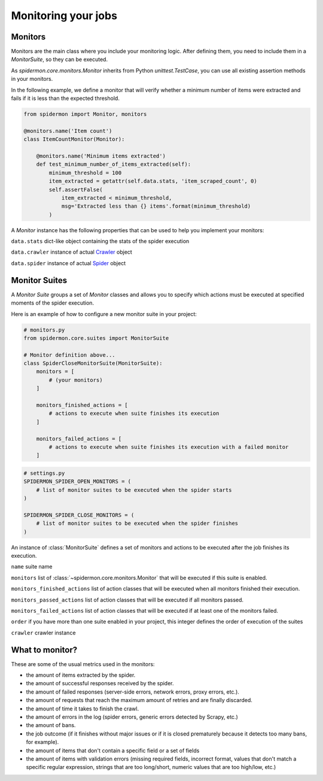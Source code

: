 .. _monitors:

====================
Monitoring your jobs
====================

Monitors
--------

Monitors are the main class where you include your monitoring logic. After defining
them, you need to include them in a `MonitorSuite`, so they can be executed.

As `spidermon.core.monitors.Monitor` inherits from Python `unittest.TestCase`, you
can use all existing assertion methods in your monitors.

In the following example, we define a monitor that will verify whether a minimum
number of items were extracted and fails if it is less than the expected threshold.

.. code-block:: python

    from spidermon import Monitor, monitors

    @monitors.name('Item count')
    class ItemCountMonitor(Monitor):

        @monitors.name('Minimum items extracted')
        def test_minimum_number_of_items_extracted(self):
            minimum_threshold = 100
            item_extracted = getattr(self.data.stats, 'item_scraped_count', 0)
            self.assertFalse(
                item_extracted < minimum_threshold,
                msg='Extracted less than {} items'.format(minimum_threshold)
            )

A `Monitor` instance has the following properties that can be used to help you
implement your monitors:

``data.stats`` dict-like object containing the stats of the spider execution

``data.crawler`` instance of actual `Crawler`_ object

``data.spider`` instance of actual `Spider`_ object

.. _`Crawler`: https://doc.scrapy.org/en/latest/topics/api.html#scrapy.crawler.Crawler
.. _`Spider`: https://doc.scrapy.org/en/latest/topics/spiders.html?highlight=scrapy.Spider#scrapy.spiders.Spider

Monitor Suites
--------------

A `Monitor Suite` groups a set of `Monitor` classes and allows you to specify which
actions must be executed at specified moments of the spider execution.

Here is an example of how to configure a new monitor suite in your project:

.. code-block:: python

    # monitors.py
    from spidermon.core.suites import MonitorSuite

    # Monitor definition above...
    class SpiderCloseMonitorSuite(MonitorSuite):
        monitors = [
            # (your monitors)
        ]

        monitors_finished_actions = [
            # actions to execute when suite finishes its execution
        ]

        monitors_failed_actions = [
            # actions to execute when suite finishes its execution with a failed monitor
        ]

.. code-block:: python

    # settings.py
    SPIDERMON_SPIDER_OPEN_MONITORS = (
        # list of monitor suites to be executed when the spider starts
    )

    SPIDERMON_SPIDER_CLOSE_MONITORS = (
        # list of monitor suites to be executed when the spider finishes
    )

.. class:: MonitorSuite(name=None, monitors=None, monitors_finished_actions=None, monitors_passed_actions=None, monitors_failed_actions=None, order=None, crawler=None)

  An instance of :class:`MonitorSuite` defines a set of monitors and actions to be
  executed after the job finishes its execution.

  ``name`` suite name

  ``monitors`` list of :class:`~spidermon.core.monitors.Monitor` that will be executed
  if this suite is enabled.

  ``monitors_finished_actions`` list of action classes that will be executed when
  all monitors finished their execution.

  ``monitors_passed_actions`` list of action classes that will be executed if all
  monitors passed.

  ``monitors_failed_actions`` list of action classes that will be executed if at
  least one of the monitors failed.

  ``order`` if you have more than one suite enabled in your project, this integer
  defines the order of execution of the suites

  ``crawler`` crawler instance

  .. method:: on_monitors_finished(result)

      Executed right after the monitors finished their execution and before any other
      action is executed.

      ``result`` stats of the spider execution


  .. method:: on_monitors_passed(result)

      Executed right after the monitors finished their execution but after the
      actions defined in `monitors_finished_actions` were executed if all monitors
      passed.

      ``result`` stats of the spider execution

  .. method:: on_monitors_failed(result)

      Executed right after the monitors finished their execution but after the
      actions defined in `monitors_finished_actions` were executed if at least one
      monitor failed.

      ``result`` stats of the spider execution

What to monitor?
----------------

These are some of the usual metrics used in the monitors:

- the amount of items extracted by the spider.

- the amount of successful responses received by the spider.

- the amount of failed responses (server-side errors, network errors, proxy errors, etc.).

- the amount of requests that reach the maximum amount of retries and are finally discarded.

- the amount of time it takes to finish the crawl.

- the amount of errors in the log (spider errors, generic errors detected by Scrapy, etc.)

- the amount of bans.

- the job outcome (if it finishes without major issues or if it is closed prematurely because it detects too many bans, for example).

- the amount of items that don't contain a specific field or a set of fields

- the amount of items with validation errors (missing required fields, incorrect format, values that don't match a specific regular expression, strings that are too long/short, numeric values that are too high/low, etc.)

